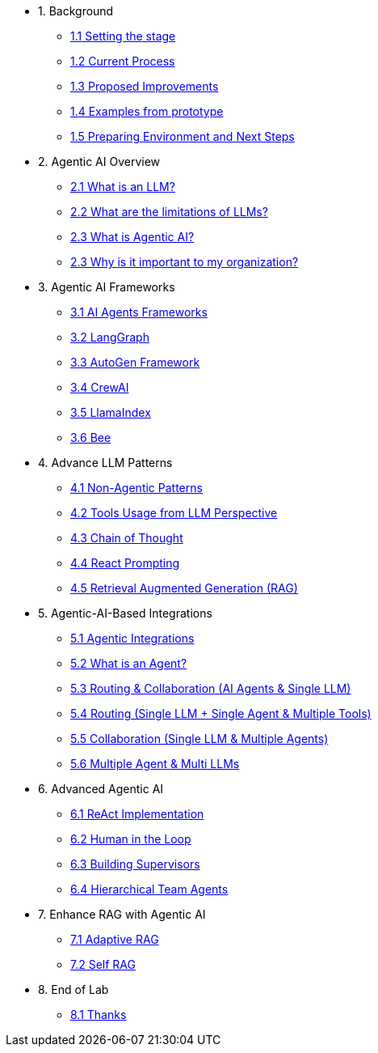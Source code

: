 * 1. Background
** xref:01-01-setting-stage.adoc[1.1 Setting the stage]
** xref:01-02-current-process.adoc[1.2 Current Process]
** xref:01-03-proposed-improvements.adoc[1.3 Proposed Improvements]
** xref:01-04-examples-from-prototype.adoc[1.4 Examples from prototype]
** xref:01-05-prep-env.adoc[1.5 Preparing Environment and Next Steps]

* 2. Agentic AI Overview
** xref:02-01-what-is-llm.adoc[2.1 What is an LLM?]
** xref:02-02-llm-limitations.adoc[2.2 What are the limitations of LLMs?]
** xref:02-03-what-is-agentic-ai.adoc[2.3 What is Agentic AI?]
** xref:02-04-why-should-care-agents.adoc[2.3 Why is it important to my organization?]

* 3. Agentic AI Frameworks
** xref:03-01-ai-agent-frameworks.adoc[3.1 AI Agents Frameworks]
** xref:03-02-langgraph.adoc[3.2 LangGraph]
** xref:03-03-autogen-framework.adoc[3.3 AutoGen Framework]
** xref:03-04-crew-ai.adoc[3.4 CrewAI]
** xref:03-05-llama-index.adoc[3.5 LlamaIndex]
** xref:03-06-bee.adoc[3.6 Bee]

* 4. Advance LLM Patterns
** xref:04-01-advance-llm-patterns.adoc[4.1 Non-Agentic Patterns]
** xref:04-02-tools-usage.adoc[4.2 Tools Usage from LLM Perspective]
** xref:04-03-chain-of-thought.adoc[4.3 Chain of Thought]
** xref:04-04-react-prompting.adoc[4.4 React Prompting]
** xref:04-05-rag.adoc[4.5 Retrieval Augmented Generation (RAG)]

* 5. Agentic-AI-Based Integrations
** xref:05-01-agentic-integrations.adoc[5.1 Agentic Integrations]
** xref:05-02-what-is-an-agent.adoc[5.2 What is an Agent?]
** xref:05-03-routing-collaboration.adoc[5.3 Routing & Collaboration (AI Agents & Single LLM)]
** xref:05-04-routing-single-llm-agent-tools.adoc[5.4 Routing (Single LLM + Single Agent & Multiple Tools)]
** xref:05-05-collaboration-single-llm-agents.adoc[5.5 Collaboration (Single LLM & Multiple Agents)]
** xref:05-06-multiple-llms.adoc[5.6 Multiple Agent & Multi LLMs]

* 6. Advanced Agentic AI
** xref:06-01-react-implementation.adoc[6.1 ReAct Implementation]
** xref:06-02-human-loop.adoc[6.2 Human in the Loop]
** xref:06-03-building-supervisors.adoc[6.3 Building Supervisors]
** xref:06-04-hierarchical-team-agents.adoc[6.4 Hierarchical Team Agents]

* 7. Enhance RAG with Agentic AI
** xref:07-01-adaptive-rag.adoc[7.1 Adaptive RAG]
** xref:07-02-self-rag.adoc[7.2 Self RAG]

* 8. End of Lab
** xref:08-01-end-of-lab.adoc[8.1 Thanks]
